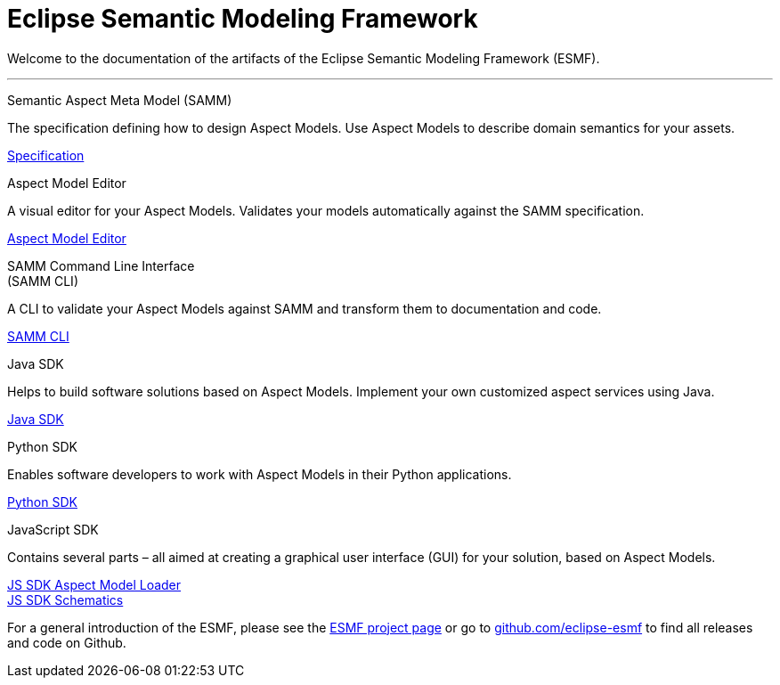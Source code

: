 = Eclipse Semantic Modeling Framework
:page-layout: tiles

Welcome to the documentation of the artifacts of the Eclipse Semantic Modeling Framework (ESMF).

'''

[.tile]
[.icon-spec]
--
[.title]
Semantic Aspect Meta Model (SAMM)

[.text]
The specification defining how to design Aspect Models. Use Aspect Models to describe domain semantics for your assets.

[.link]
xref:samm-specification:ROOT:index.adoc[Specification]
--

[.tile]
[.icon-cli]
--
[.title]
Aspect Model Editor

[.text]
A visual editor for your Aspect Models. Validates your models automatically against the SAMM specification.

[.link]
xref:ame-guide:ROOT:introduction.adoc[Aspect Model Editor]
--

[.tile]
[.icon-cli]
--
[.title]
SAMM Command Line Interface +
(SAMM CLI)

[.text]
A CLI to validate your Aspect Models against SAMM and transform them to documentation and code.

[.link]
xref:esmf-developer-guide:tooling-guide:samm-cli.adoc[SAMM CLI]
--

[.tile]
[.icon-cli]
--
[.title]
Java SDK

[.text]
Helps to build software solutions based on Aspect Models. Implement your own customized aspect services using Java.

[.link]
xref:esmf-developer-guide:tooling-guide:java-aspect-tooling.adoc[Java SDK]
--

[.tile]
[.icon-cli]
--
[.title]
Python SDK

[.text]
Enables software developers to work with Aspect Models in their Python applications.

[.link]
xref:python-sdk-guide:ROOT:index.adoc[Python SDK]
--

[.tile]
[.icon-cli]
--
[.title]
JavaScript SDK

[.text]
Contains several parts – all aimed at creating a graphical user interface (GUI) for your solution, based on Aspect Models.

[.link]
xref:js-sdk-aml-guide:ROOT:index.adoc[JS SDK Aspect Model Loader] +
xref:js-sdk-guide:ROOT:index.adoc[JS SDK Schematics]
--

For a general introduction of the ESMF, please see the
https://projects.eclipse.org/projects/dt.esmf[ESMF project page] or go to https://github.com/eclipse-esmf[github.com/eclipse-esmf] to find all releases and code on Github.
